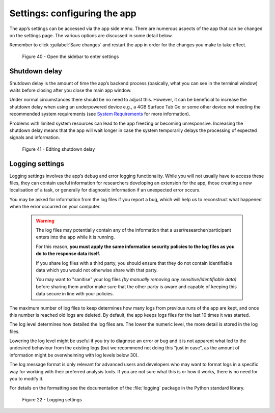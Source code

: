 Settings: configuring the app
=============================

The app’s settings can be accessed via the app side menu. There are numerous aspects of the app that 
can be changed on the settings page. The various options are discussed in some detail below. 

Remember to click :guilabel:`Save changes` and restart the app in order for the changes you make to take effect. 

.. figure:: figures/figure40.png
      :width: 400
      :alt: Screenshot of completing the L'ART Research Client menu

      Figure 40 - Open the sidebar to enter settings

Shutdown delay
--------------

Shutdown delay is the amount of time the app’s backend process (basically, what you can see in the terminal window)
waits before closing after you close the main app window.

Under normal circumstances there should be no need to adjust this. However, it can be beneficial to increase the shutdown
delay when using an underpowered device e.g., a 4GB Surface Tab Go or some other device not meeting the recommended system requirements
(see `System Requirements <file:///C:/Users/admin/Documents/lart-research-client/docs/build/html/users/system-requirements.html>`_ for more information). 

Problems with limited system resources can lead to the app freezing or becoming unresponsive. Increasing the shutdown
delay means that the app will wait longer in case the system temporarily delays the processing of expected signals and information. 

.. figure:: figures/figure41.png
      :width: 400
      :alt: Screenshot of shutdown delay section in general app settings

      Figure 41 - Editing shutdown delay

Logging settings
----------------

Logging settings involves the app’s debug and error logging functionality. While you will not usually have to access these files,
they can contain useful information for researchers developing an extension for the app, those creating a new localisation of a task,
or generally for diagnostic information if an unexpected error occurs. 

You may be asked for information from the log files if you report a bug, which will help us to reconstruct what happened when the error
occurred on your computer. 

    .. warning::

                The log files may potentially contain any of the information that a user/researcher/participant enters into the app while it is running. 
                
                For this reason, **you must apply the same information security policies to the log files as you do to the response data itself.** 

                If you share log files with a third party, you should ensure that they do not contain identifiable data which you would not otherwise
                share with that party. 
                
                You may want to "sanitise" your log files *(by manually removing any sensitive/identifiable data)* before sharing
                them and/or make sure that the other party is aware and capable of keeping this data secure in line with your policies.

The maximum number of log files to keep determines how many logs from previous runs of the app are kept, and once this number is reached old logs are deleted.
By default, the app keeps logs files for the last 10 times it was started. 

The log level determines how detailed the log files are. The lower the numeric level, the more detail is stored in the log files. 

Lowering the log level might be useful if you try to diagnose an error or bug and it is not apparent what led to the undesired behaviour from the existing logs
(but we recommend not doing this "just in case", as the amount of information might be overwhelming with log levels below 30). 

The log message format is only relevant for advanced users and developers who may want to format logs in a specific way for working with their
preferred analysis tools. If you are not sure what this is or how it works, there is no need for you to modify it. 

For details on the formatting see the documentation of the :file:`logging` package in the Python standard library.

.. figure:: figures/figure23.png
      :width: 400
      :alt: Screenshot of Logging settings

      Figure 22 - Logging settings



